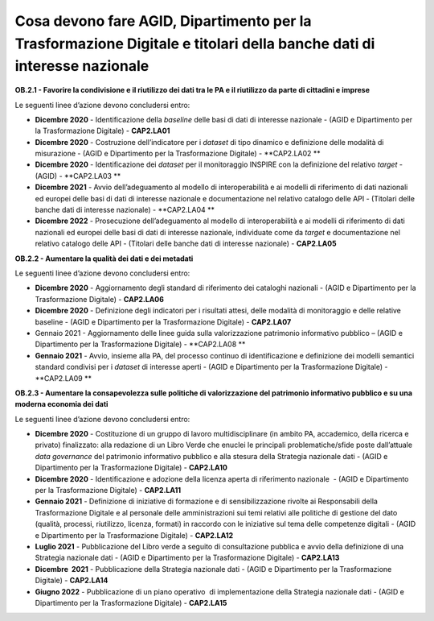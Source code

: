 Cosa devono fare AGID, Dipartimento per la Trasformazione Digitale e titolari della banche dati di interesse nazionale  
========================================================================================================================

**OB.2.1 - Favorire la condivisione e il riutilizzo dei dati tra le PA e
il riutilizzo da parte di cittadini e imprese**

Le seguenti linee d’azione devono concludersi entro:

-  **Dicembre 2020** - Identificazione della *baseline* delle basi di
   dati di interesse nazionale - (AGID e Dipartimento per la
   Trasformazione Digitale) - **CAP2.LA01**

-  **Dicembre 2020** - Costruzione dell’indicatore per i *dataset* di
   tipo dinamico e definizione delle modalità di misurazione - (AGID e
   Dipartimento per la Trasformazione Digitale) - **CAP2.LA02 **

-  **Dicembre 2020** - Identificazione dei *dataset* per il monitoraggio
   INSPIRE con la definizione del relativo *target* - (AGID) -
   **CAP2.LA03 **

-  **Dicembre 2021** - Avvio dell’adeguamento al modello di
   interoperabilità e ai modelli di riferimento di dati nazionali ed
   europei delle basi di dati di interesse nazionale e documentazione
   nel relativo catalogo delle API - (Titolari delle banche dati di
   interesse nazionale) - **CAP2.LA04 **

-  **Dicembre 2022** - Prosecuzione dell’adeguamento al modello di
   interoperabilità e ai modelli di riferimento di dati nazionali ed
   europei delle basi di dati di interesse nazionale, individuate come
   da *target* e documentazione nel relativo catalogo delle API -
   (Titolari delle banche dati di interesse nazionale) - **CAP2.LA05**

**OB.2.2 - Aumentare la qualità dei dati e dei metadati**

Le seguenti linee d’azione devono concludersi entro:

-  **Dicembre 2020** - Aggiornamento degli standard di riferimento dei
   cataloghi nazionali - (AGID e Dipartimento per la Trasformazione
   Digitale) - **CAP2.LA06**

-  **Dicembre 2020** - Definizione degli indicatori per i risultati
   attesi, delle modalità di monitoraggio e delle relative baseline -
   (AGID e Dipartimento per la Trasformazione Digitale) - **CAP2.LA07**

-  Gennaio 2021 - Aggiornamento delle linee guida sulla valorizzazione
   patrimonio informativo pubblico – (AGID e Dipartimento per la
   Trasformazione Digitale) - **CAP2.LA08 **

-  **Gennaio 2021** - Avvio, insieme alla PA, del processo continuo di
   identificazione e definizione dei modelli semantici standard
   condivisi per i *dataset* di interesse aperti - (AGID e Dipartimento
   per la Trasformazione Digitale) - **CAP2.LA09 **

**OB.2.3 - Aumentare la consapevolezza sulle politiche di valorizzazione
del patrimonio informativo pubblico e su una moderna economia dei dati**

Le seguenti linee d’azione devono concludersi entro:

-  **Dicembre 2020** - Costituzione di un gruppo di lavoro
   multidisciplinare (in ambito PA, accademico, della ricerca e privato)
   finalizzato: alla redazione di un Libro Verde che enuclei le
   principali problematiche/sfide poste dall’attuale *data governance*
   del patrimonio informativo pubblico e alla stesura della Strategia
   nazionale dati - (AGID e Dipartimento per la Trasformazione Digitale)
   - **CAP2.LA10**

-  **Dicembre 2020** - Identificazione e adozione della licenza aperta
   di riferimento nazionale  - (AGID e Dipartimento per la
   Trasformazione Digitale) - **CAP2.LA11**

-  **Gennaio 2021** - Definizione di iniziative di formazione e di
   sensibilizzazione rivolte ai Responsabili della Trasformazione
   Digitale e al personale delle amministrazioni sui temi relativi alle
   politiche di gestione del dato (qualità, processi, riutilizzo,
   licenza, formati) in raccordo con le iniziative sul tema delle
   competenze digitali - (AGID e Dipartimento per la Trasformazione
   Digitale) - **CAP2.LA12**

-  **Luglio 2021** - Pubblicazione del Libro verde a seguito di
   consultazione pubblica e avvio della definizione di una Strategia
   nazionale dati - (AGID e Dipartimento per la Trasformazione Digitale)
   - **CAP2.LA13**

-  **Dicembre  2021** - Pubblicazione della Strategia nazionale dati -
   (AGID e Dipartimento per la Trasformazione Digitale) - **CAP2.LA14**

-  **Giugno 2022** - Pubblicazione di un piano operativo  di
   implementazione della Strategia nazionale dati - (AGID e Dipartimento
   per la Trasformazione Digitale) - **CAP2.LA15**
